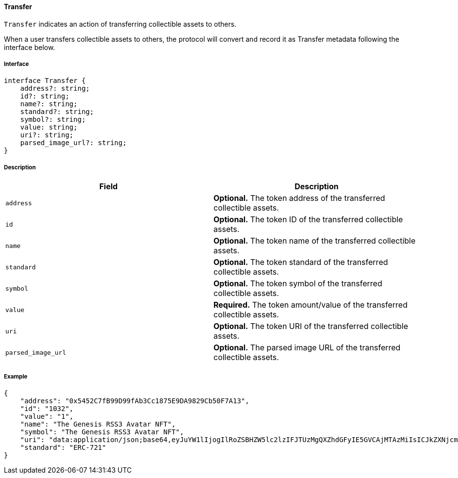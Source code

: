 ==== Transfer

`Transfer` indicates an action of transferring collectible assets to others.

When a user transfers collectible assets to others, the protocol will convert and record it as Transfer metadata following the interface below.

===== Interface

[,typescript]
----
interface Transfer {
    address?: string;
    id?: string;
    name?: string;
    standard?: string;
    symbol?: string;
    value: string;
    uri?: string;
    parsed_image_url?: string;
}
----

===== Description

|===
| Field               | Description

| `address`           | *Optional.* The token address of the transferred collectible assets.
| `id`                | *Optional.* The token ID of the transferred collectible assets.
| `name`              | *Optional.* The token name of the transferred collectible assets.
| `standard`          | *Optional.* The token standard of the transferred collectible assets.
| `symbol`            | *Optional.* The token symbol of the transferred collectible assets.
| `value`             | *Required.* The token amount/value of the transferred collectible assets.
| `uri`               | *Optional.* The token URI of the transferred collectible assets.
| `parsed_image_url`  | *Optional.* The parsed image URL of the transferred collectible assets.
|===

===== Example

[,json]
----
{
    "address": "0x5452C7fB99D99fAb3Cc1875E9DA9829Cb50F7A13",
    "id": "1032",
    "value": "1",
    "name": "The Genesis RSS3 Avatar NFT",
    "symbol": "The Genesis RSS3 Avatar NFT",
    "uri": "data:application/json;base64,eyJuYW1lIjogIlRoZSBHZW5lc2lzIFJTUzMgQXZhdGFyIE5GVCAjMTAzMiIsICJkZXNjcmlwdGlvbiI6ICJUaGUgR2VuZXNpcyBSU1MzIEF2YXRhciBORlQgaXMgYSBjb2xsZWN0aW9uIG9mIDEwLDAwMCB1bmlxdWUgYXZhdGFycyBtZXRpY3Vsb3VzbHkgZGVzaWduZWQgdG8gaWRlbnRpZnkgUlNTMyBjb21tdW5pdHkgbWVtYmVycy4iLCAiaW1hZ2UiOiAiaXBmczovL1FtU1g5UWl3alRHQms1bTIyVXNjVGczdnJiTXdVZkZzbXhWek1INTdoa1BENVUvMTAzMi5wbmcifQ==",
    "standard": "ERC-721"
}
----
